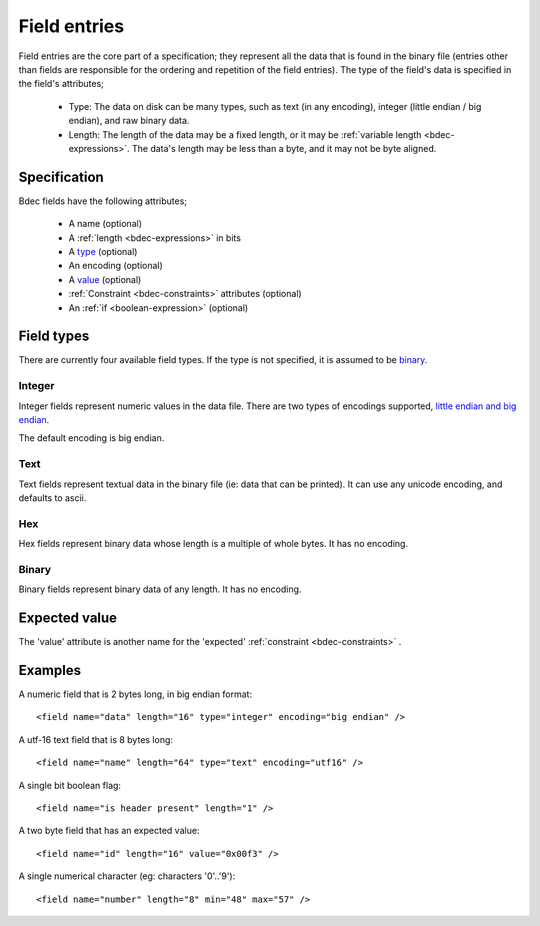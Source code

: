 
.. _format-field:

=============
Field entries
=============

Field entries are the core part of a specification; they represent all the
data that is found in the binary file (entries other than fields are
responsible for the ordering and repetition of the field entries). The
type of the field's data is specified in the field's attributes;

  * Type: The data on disk can be many types, such as text (in any encoding),
    integer (little endian / big endian), and raw binary data.
  * Length: The length of the data may be a fixed length, or it may be
    :ref:`variable length <bdec-expressions>`. The data's length may be less
    than a byte, and it may not be byte aligned.


Specification
=============

Bdec fields have the following attributes;

  * A name (optional)
  * A :ref:`length <bdec-expressions>` in bits
  * A type_ (optional)
  * An encoding (optional)
  * A value_ (optional)
  * :ref:`Constraint <bdec-constraints>` attributes (optional)
  * An :ref:`if <boolean-expression>` (optional)

.. _type: `Field types`_
.. _value: `Expected value`_


Field types
===========

There are currently four available field types. If the type is not specified,
it is assumed to be binary_.

Integer
-------

Integer fields represent numeric values in the data file. There are two types
of encodings supported, `little endian and big endian`_.

The default encoding is big endian.

.. _little endian and big endian: http://en.wikipedia.org/wiki/Endianness 


Text
----

Text fields represent textual data in the binary file (ie: data that can be
printed). It can use any unicode encoding, and defaults to ascii.


Hex
---

Hex fields represent binary data whose length is a multiple of whole bytes. It
has no encoding.


Binary
------

Binary fields represent binary data of any length. It has no encoding.


Expected value
==============

The 'value' attribute is another name for the 'expected' :ref:`constraint <bdec-constraints>` .


Examples
========

A numeric field that is 2 bytes long, in big endian format::

   <field name="data" length="16" type="integer" encoding="big endian" />

A utf-16 text field that is 8 bytes long::

   <field name="name" length="64" type="text" encoding="utf16" />

A single bit boolean flag::

   <field name="is header present" length="1" />

A two byte field that has an expected value::

   <field name="id" length="16" value="0x00f3" />

A single numerical character (eg: characters '0'..'9')::

   <field name="number" length="8" min="48" max="57" />
